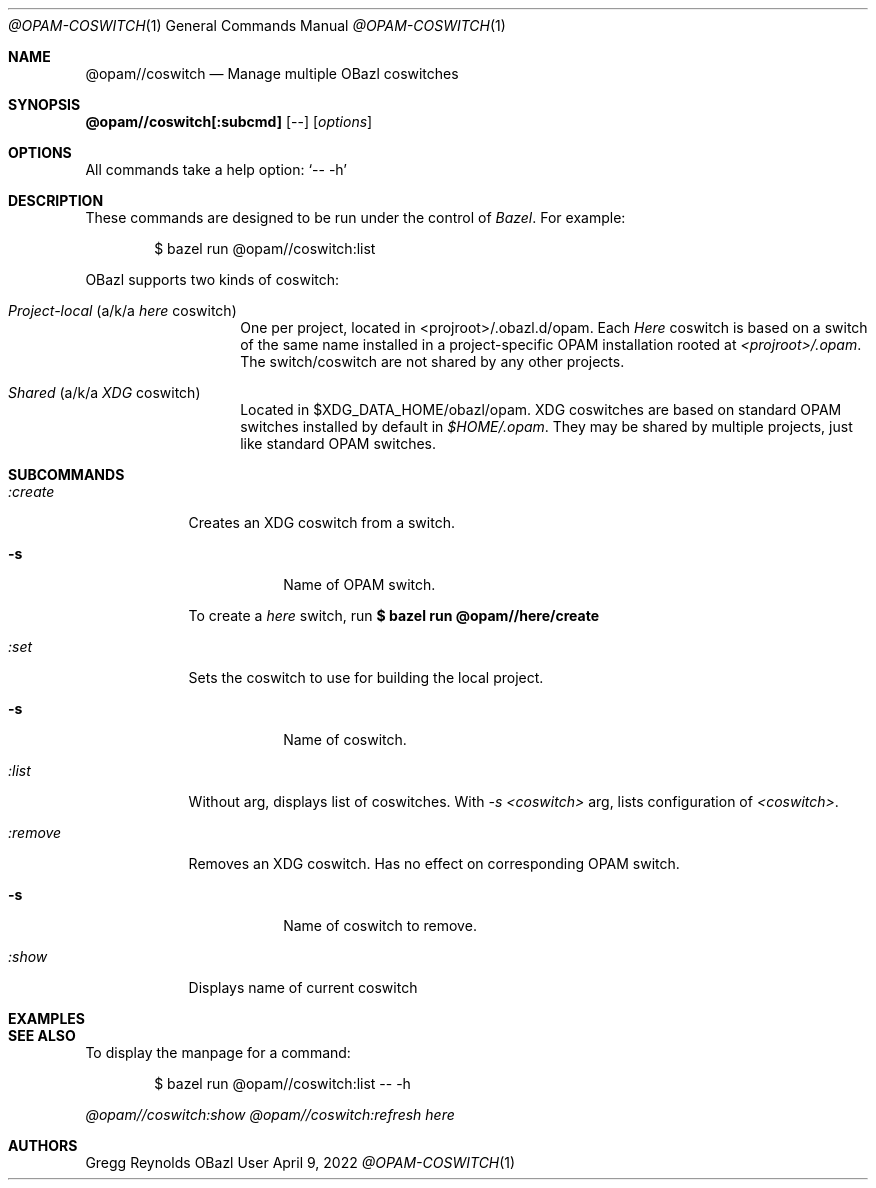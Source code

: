 .Dd April 9, 2022
.Dt @OPAM-COSWITCH 1
.Os OBazl User Manual
.Sh NAME
.Nm @opam//coswitch
.Nd Manage multiple OBazl coswitches
.Sh SYNOPSIS
.Sy @opam//coswitch[:subcmd]
.Op --
.Op Ar options
.Sh OPTIONS
All commands take a help option:
.Ql -- -h
.Sh DESCRIPTION
These commands are designed to be run under the control of
.Em Bazel .
For example:
.Bd -literal -offset indent
$ bazel run @opam//coswitch:list
.Ed
.Pp
OBazl supports two kinds of coswitch:
.Bl -tag -width indent -offset indent
.It Em Project-local No (a/k/a Em here No coswitch)
One per project, located in <projroot>/.obazl.d/opam.
Each
.Em Here
coswitch is based on a switch of the same name installed in a
project-specific OPAM installation rooted at
.Em <projroot>/.opam .
The switch/coswitch are not shared by any other projects.
.It Em Shared No (a/k/a Em XDG No coswitch)
Located in $XDG_DATA_HOME/obazl/opam.  XDG coswitches are based on standard OPAM switches installed by default in
.Em $HOME/.opam .
They may be shared by multiple projects, just like standard OPAM switches.
.El

.Sh SUBCOMMANDS
.Bl -tag -width -indent
.It Xo Ar :create
.Xc
Creates an XDG coswitch from a switch.
.Bl -tag -width -indent
.It Fl s
Name of OPAM switch.
.El
.Pp
To create a
.Em here
switch, run
.Sy $ bazel run @opam//here/create
.It Xo Ar :set
.Xc
Sets the coswitch to use for building the local project.
.Bl -tag -width -indent
.It Fl s
Name of coswitch.
.El
.It Xo Ar :list
.Xc
Without arg, displays list of coswitches. With
.Ar -s <coswitch>
arg, lists configuration of
.Ar <coswitch> .
.It Xo Ar :remove
.Xc
Removes an XDG coswitch. Has no effect on corresponding OPAM switch.
.Bl -tag -width -indent
.It Fl s
Name of coswitch to remove.
.El
.It Ar :show
Displays name of current coswitch
.El
.Sh EXAMPLES
.Sh SEE ALSO
To display the manpage for a command:
.Bd -literal -offset indent
$ bazel run @opam//coswitch:list -- -h
.Ed
.Pp
.Xr @opam//coswitch:show
.Xr @opam//coswitch:refresh
.Xr here
.Sh AUTHORS
.An Gregg Reynolds
